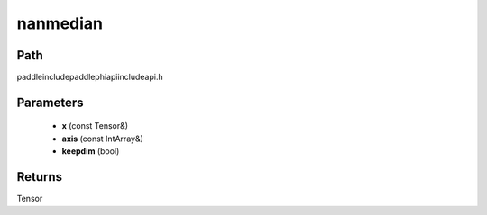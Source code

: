 .. _en_api_paddle_experimental_nanmedian:

nanmedian
-------------------------------

.. cpp:function:: Tensor nanmedian ( const Tensor & x , const IntArray & axis = { } , bool keepdim = true ) ;



Path
:::::::::::::::::::::
paddle\include\paddle\phi\api\include\api.h

Parameters
:::::::::::::::::::::
	- **x** (const Tensor&)
	- **axis** (const IntArray&)
	- **keepdim** (bool)

Returns
:::::::::::::::::::::
Tensor
